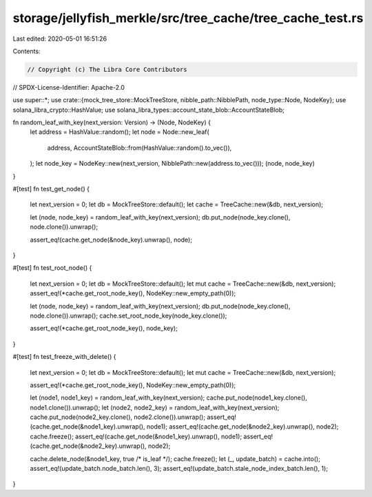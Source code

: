 storage/jellyfish_merkle/src/tree_cache/tree_cache_test.rs
==========================================================

Last edited: 2020-05-01 16:51:26

Contents:

.. code-block:: rs

    // Copyright (c) The Libra Core Contributors
// SPDX-License-Identifier: Apache-2.0

use super::*;
use crate::{mock_tree_store::MockTreeStore, nibble_path::NibblePath, node_type::Node, NodeKey};
use solana_libra_crypto::HashValue;
use solana_libra_types::account_state_blob::AccountStateBlob;

fn random_leaf_with_key(next_version: Version) -> (Node, NodeKey) {
    let address = HashValue::random();
    let node = Node::new_leaf(
        address,
        AccountStateBlob::from(HashValue::random().to_vec()),
    );
    let node_key = NodeKey::new(next_version, NibblePath::new(address.to_vec()));
    (node, node_key)
}

#[test]
fn test_get_node() {
    let next_version = 0;
    let db = MockTreeStore::default();
    let cache = TreeCache::new(&db, next_version);

    let (node, node_key) = random_leaf_with_key(next_version);
    db.put_node(node_key.clone(), node.clone()).unwrap();

    assert_eq!(cache.get_node(&node_key).unwrap(), node);
}

#[test]
fn test_root_node() {
    let next_version = 0;
    let db = MockTreeStore::default();
    let mut cache = TreeCache::new(&db, next_version);
    assert_eq!(*cache.get_root_node_key(), NodeKey::new_empty_path(0));

    let (node, node_key) = random_leaf_with_key(next_version);
    db.put_node(node_key.clone(), node.clone()).unwrap();
    cache.set_root_node_key(node_key.clone());

    assert_eq!(*cache.get_root_node_key(), node_key);
}

#[test]
fn test_freeze_with_delete() {
    let next_version = 0;
    let db = MockTreeStore::default();
    let mut cache = TreeCache::new(&db, next_version);

    assert_eq!(*cache.get_root_node_key(), NodeKey::new_empty_path(0));

    let (node1, node1_key) = random_leaf_with_key(next_version);
    cache.put_node(node1_key.clone(), node1.clone()).unwrap();
    let (node2, node2_key) = random_leaf_with_key(next_version);
    cache.put_node(node2_key.clone(), node2.clone()).unwrap();
    assert_eq!(cache.get_node(&node1_key).unwrap(), node1);
    assert_eq!(cache.get_node(&node2_key).unwrap(), node2);
    cache.freeze();
    assert_eq!(cache.get_node(&node1_key).unwrap(), node1);
    assert_eq!(cache.get_node(&node2_key).unwrap(), node2);

    cache.delete_node(&node1_key, true /* is_leaf */);
    cache.freeze();
    let (_, update_batch) = cache.into();
    assert_eq!(update_batch.node_batch.len(), 3);
    assert_eq!(update_batch.stale_node_index_batch.len(), 1);
}


